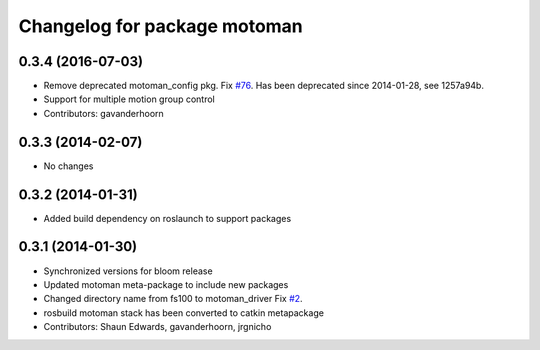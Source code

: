 ^^^^^^^^^^^^^^^^^^^^^^^^^^^^^
Changelog for package motoman
^^^^^^^^^^^^^^^^^^^^^^^^^^^^^

0.3.4 (2016-07-03)
------------------
* Remove deprecated motoman_config pkg. Fix `#76 <https://github.com/shaun-edwards/motoman/issues/76>`_.
  Has been deprecated since 2014-01-28, see 1257a94b.
* Support for multiple motion group control
* Contributors: gavanderhoorn

0.3.3 (2014-02-07)
------------------
* No changes

0.3.2 (2014-01-31)
------------------
* Added build dependency on roslaunch to support packages

0.3.1 (2014-01-30)
------------------
* Synchronized versions for bloom release
* Updated motoman meta-package to include new packages
* Changed directory name from fs100 to motoman_driver
  Fix `#2 <https://github.com/shaun-edwards/motoman/issues/2>`_.
* rosbuild motoman stack has been converted to catkin metapackage
* Contributors: Shaun Edwards, gavanderhoorn, jrgnicho
